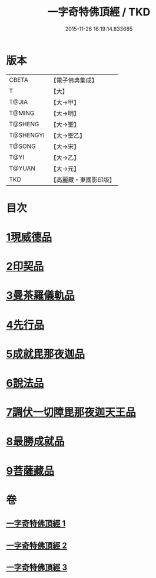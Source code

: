 #+TITLE: 一字奇特佛頂經 / TKD
#+DATE: 2015-11-26 16:19:14.833685
* 版本
 |     CBETA|【電子佛典集成】|
 |         T|【大】     |
 |     T@JIA|【大→甲】   |
 |    T@MING|【大→明】   |
 |   T@SHENG|【大→聖】   |
 | T@SHENGYI|【大→聖乙】  |
 |    T@SONG|【大→宋】   |
 |      T@YI|【大→乙】   |
 |    T@YUAN|【大→元】   |
 |       TKD|【高麗藏・東國影印版】|

* 目次
* [[file:KR6j0128_001.txt::001-0285c15][1現威德品]]
* [[file:KR6j0128_001.txt::0287b29][2印契品]]
* [[file:KR6j0128_001.txt::0289b20][3曼茶羅儀軌品]]
* [[file:KR6j0128_001.txt::0292a16][4先行品]]
* [[file:KR6j0128_002.txt::002-0294c19][5成就毘那夜迦品]]
* [[file:KR6j0128_002.txt::0300b18][6說法品]]
* [[file:KR6j0128_003.txt::003-0301b28][7調伏一切障毘那夜迦天王品]]
* [[file:KR6j0128_003.txt::0303c8][8最勝成就品]]
* [[file:KR6j0128_003.txt::0305c3][9菩薩藏品]]
* 卷
** [[file:KR6j0128_001.txt][一字奇特佛頂經 1]]
** [[file:KR6j0128_002.txt][一字奇特佛頂經 2]]
** [[file:KR6j0128_003.txt][一字奇特佛頂經 3]]
